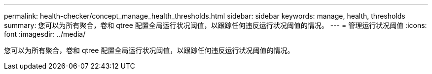 ---
permalink: health-checker/concept_manage_health_thresholds.html 
sidebar: sidebar 
keywords: manage, health, thresholds 
summary: 您可以为所有聚合，卷和 qtree 配置全局运行状况阈值，以跟踪任何违反运行状况阈值的情况。 
---
= 管理运行状况阈值
:icons: font
:imagesdir: ../media/


[role="lead"]
您可以为所有聚合，卷和 qtree 配置全局运行状况阈值，以跟踪任何违反运行状况阈值的情况。
